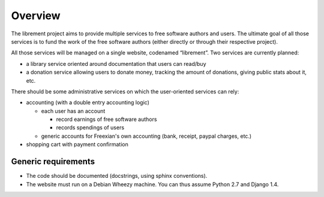 Overview
========

The librement project aims to provide multiple services to free software
authors and users. The ultimate goal of all those services is to fund the
work of the free software authors (either directly or through their
respective project).

All those services will be managed on a single website, codenamed
“librement”. Two services are currently planned:

* a library service oriented around documentation that users can read/buy
* a donation service allowing users to donate money, tracking the amount
  of donations, giving public stats about it, etc.

There should be some administrative services on which the user-oriented
services can rely:

* accounting (with a double entry accounting logic)

  * each user has an account

    * record earnings of free software authors
    * records spendings of users

  * generic accounts for Freexian's own accounting (bank, receipt, paypal
    charges, etc.)

* shopping cart with payment confirmation

Generic requirements
--------------------

* The code should be documented (docstrings, using sphinx conventions).
* The website must run on a Debian Wheezy machine. You can thus assume
  Python 2.7 and Django 1.4.
